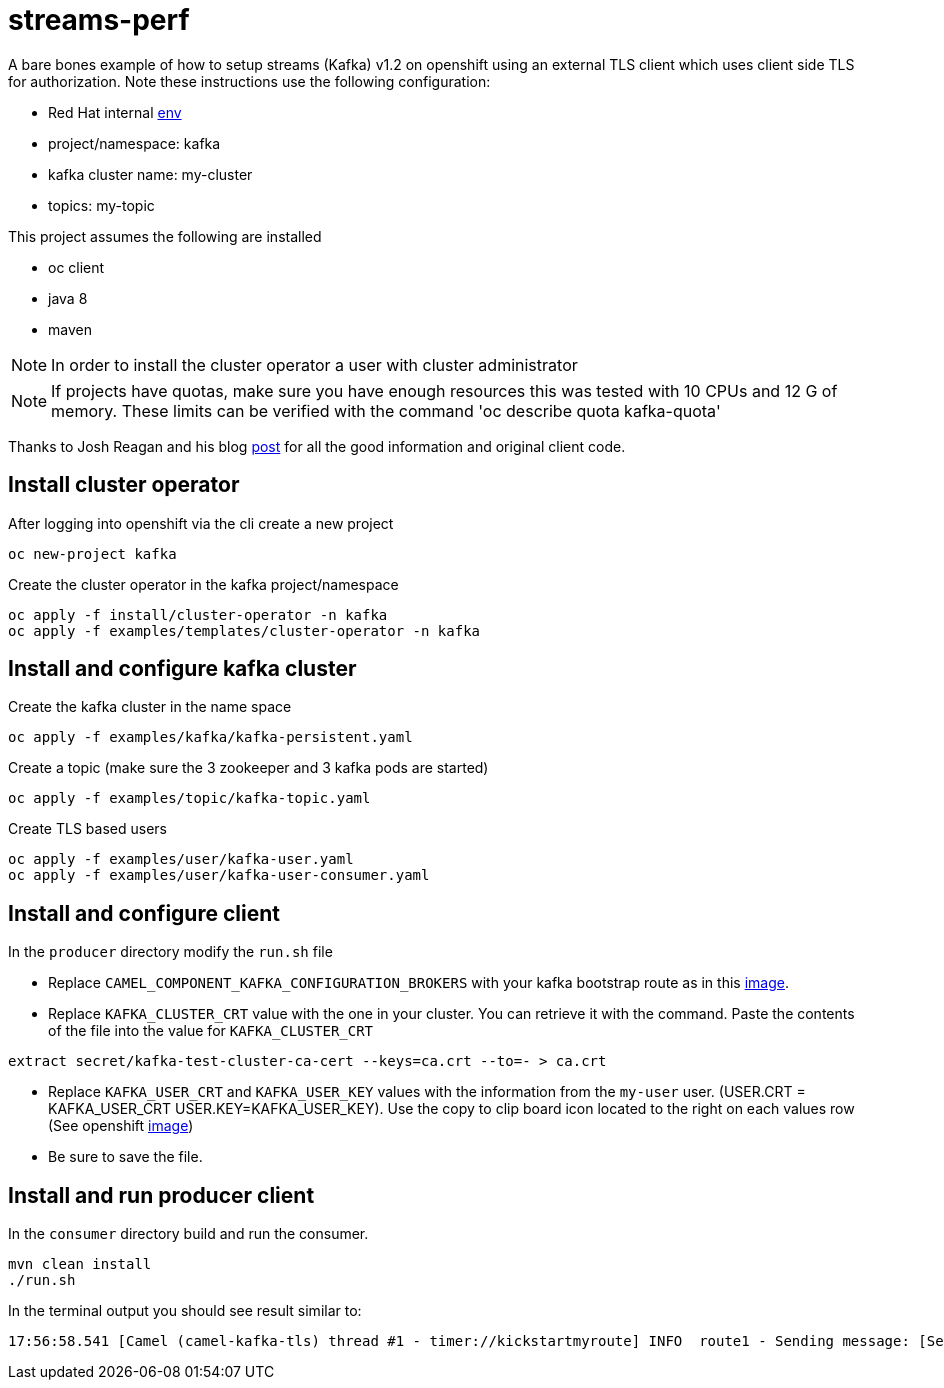 = streams-perf

A bare bones example of how to setup streams (Kafka) v1.2 on openshift using an external TLS client which uses client side TLS for authorization.
Note these instructions use the following configuration:


* Red Hat internal https://docs.google.com/document/d/1HOahEzLRdKiKC-TSfBaTGtoi1jiJetkh8CDF_pSeCaw/edit[env]
* project/namespace: kafka
* kafka cluster name: my-cluster
* topics: my-topic

This project assumes the following are installed

* oc client
* java 8
* maven

NOTE: In order to install the cluster operator a user with cluster administrator

NOTE: If projects have quotas, make sure you have enough resources this was tested with 10 CPUs and 12 G of memory.  These limits can be verified with the command 'oc describe quota kafka-quota'

Thanks to Josh Reagan and his blog http://blog.joshdreagan.com/2019/05/30/streaming_in_the_cloud_with_camel_and_strimzi/[post] for all the good information and original client code.

== Install cluster operator

After logging into openshift via the cli create a new project
----
oc new-project kafka
----

Create the cluster operator in the kafka project/namespace
----
oc apply -f install/cluster-operator -n kafka
oc apply -f examples/templates/cluster-operator -n kafka
----

== Install and configure kafka cluster

Create the kafka cluster in the name space
----
oc apply -f examples/kafka/kafka-persistent.yaml
----

Create a topic (make sure the 3 zookeeper and 3 kafka pods are started)
----
oc apply -f examples/topic/kafka-topic.yaml
----

Create TLS based users
----
oc apply -f examples/user/kafka-user.yaml
oc apply -f examples/user/kafka-user-consumer.yaml
----

== Install and configure client

In the `producer` directory modify the `run.sh` file

* Replace `CAMEL_COMPONENT_KAFKA_CONFIGURATION_BROKERS` with your kafka bootstrap route as in this link:route.png[image].

* Replace `KAFKA_CLUSTER_CRT` value with the one in your cluster.  You can retrieve it with the command. Paste the contents of the file into the value for `KAFKA_CLUSTER_CRT`

----
extract secret/kafka-test-cluster-ca-cert --keys=ca.crt --to=- > ca.crt
----

* Replace `KAFKA_USER_CRT` and `KAFKA_USER_KEY` values with the information from the `my-user` user. (USER.CRT = KAFKA_USER_CRT USER.KEY=KAFKA_USER_KEY).
Use the copy to clip board icon located to the right on each values row (See openshift link:crtKey.png[image])

* Be sure to save the file.

== Install and run producer client
In the `consumer` directory build and run the consumer.
----
mvn clean install
./run.sh
----

In the terminal output you should see result similar to:
----
17:56:58.541 [Camel (camel-kafka-tls) thread #1 - timer://kickstartmyroute] INFO  route1 - Sending message: [Sending message: [Mon Aug 19 17:56:58 MST 2019]]
----